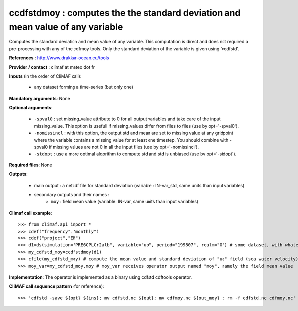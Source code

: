 ccdfstdmoy : computes the the standard deviation and mean value of any variable
--------------------------------------------------------------------------------

Computes the standard deviation and mean value of any variable. This
computation is direct and does not required a pre-processing with any
of the cdfmoy tools. Only the standard deviation of the variable is
given using 'ccdfstd'. 

**References** : http://www.drakkar-ocean.eu/tools

**Provider / contact** : climaf at meteo dot fr

**Inputs** (in the order of CliMAF call): 

  - any dataset forming a time-series (but only one)

**Mandatory arguments**: None

**Optional arguments**:

  - ``-spval0`` : set missing_value attribute to 0 for all output
    variables and take care of the input missing_value. This option is
    usefull if missing_values differ from files to files (use by
    opt='-spval0').   
  - ``-nomissincl`` : with this option, the output std and mean are
    set to missing value at any gridpoint where the variable contains
    a missing value for at least one timestep. You should combine
    with -spval0 if missing values are not 0 in all the input files
    (use by opt='-nomissincl').  
  - ``-stdopt`` : use a  more optimal algorithm to compute std and std
    is unbiased (use by opt='-stdopt').

**Required files**: None

**Outputs**:

  - main output : a netcdf file for standard deviation (variable :
    IN-var_std, same units than input variables)  
  - secondary outputs and their names :
     - ``moy`` : field mean value (variable: IN-var, same units than input variables)

**Climaf call example**::

  >>> from climaf.api import *
  >>> cdef("frequency","monthly") 
  >>> cdef("project","EM")
  >>> d1=ds(simulation="PRE6CPLCr2alb", variable="uo", period="199807", realm="O") # some dataset, with whatever variable
  >>> my_cdfstd_moy=ccdfstdmoy(d1)
  >>> cfile(my_cdfstd_moy) # compute the mean value and standard deviation of "uo" field (sea water velocity)
  >>> moy_var=my_cdfstd_moy.moy # moy_var receives operator output named "moy", namely the field mean value

**Implementation**: The operator is implemented as a binary using
cdfstd cdftools operator. 

**CliMAF call sequence pattern** (for reference)::
  
  >>> 'cdfstd -save ${opt} ${ins}; mv cdfstd.nc ${out}; mv cdfmoy.nc ${out_moy} ; rm -f cdfstd.nc cdfmoy.nc'
